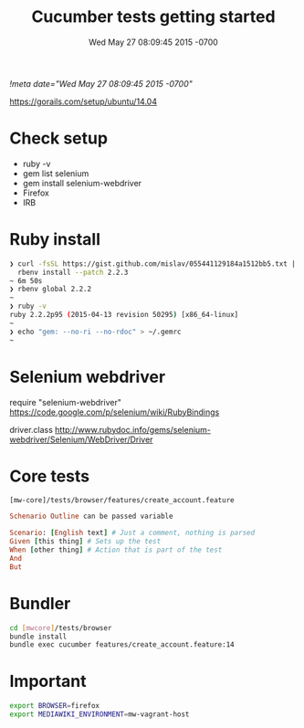 # -*- mode: org -*-
#+TITLE: Cucumber tests getting started
#+STARTUP: indent
#+DATE: Wed May 27 08:09:45 2015 -0700
[[!meta date="Wed May 27 08:09:45 2015 -0700"]]

https://gorails.com/setup/ubuntu/14.04

* Check setup

- ruby -v
- gem list selenium
- gem install selenium-webdriver
- Firefox
- IRB

* Ruby install

#+BEGIN_SRC sh
❯ curl -fsSL https://gist.github.com/mislav/055441129184a1512bb5.txt | \
  rbenv install --patch 2.2.3
~ 6m 50s
❯ rbenv global 2.2.2
~
❯ ruby -v
ruby 2.2.2p95 (2015-04-13 revision 50295) [x86_64-linux]
~
❯ echo "gem: --no-ri --no-rdoc" > ~/.gemrc
~
#+END_SRC

* Selenium webdriver

require "selenium-webdriver"
https://code.google.com/p/selenium/wiki/RubyBindings

driver.class
http://www.rubydoc.info/gems/selenium-webdriver/Selenium/WebDriver/Driver

* Core tests

=[mw-core]/tests/browser/features/create_account.feature=

#+BEGIN_SRC ruby
Schenario Outline can be passed variable

Scenario: [English text] # Just a comment, nothing is parsed
Given [this thing] # Sets up the test
When [other thing] # Action that is part of the test
And
But
#+END_SRC

* Bundler

#+BEGIN_SRC sh
cd [mwcore]/tests/browser
bundle install
bundle exec cucumber features/create_account.feature:14
#+END_SRC

* Important

#+BEGIN_SRC sh
export BROWSER=firefox
export MEDIAWIKI_ENVIRONMENT=mw-vagrant-host
#+END_SRC
